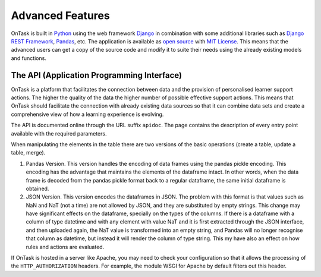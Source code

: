 .. _advanced_features:

*****************
Advanced Features
*****************

OnTask is built in `Python <https://www.python.org/>`_ using the web framework `Django <https://www.djangoproject.com/>`_ in combination with some additional libraries such as `Django REST Framework <https://www.django-rest-framework.org/>`_, `Pandas <https://pandas.pydata.org/>`_, etc. The application is available as `open source <https://github.com/abelardopardo/ontask_b>`_ with `MIT License <https://github.com/abelardopardo/ontask_b/blob/master/LICENSE>`_. This means that the advanced users can get a copy of the source code and modify it to suite their needs using the already existing models and functions.

The API (Application Programming Interface)
===========================================

OnTask is a platform that facilitates the connection between data and the
provision of personalised learner support actions. The higher the quality of
the data the higher number of possible effective support actions. This means
that OnTask should facilitate the connection with already existing data
sources so that it can combine data sets and create a comprehensive view of
how a learning experience is evolving.

The API is documented online through the URL suffix ``apidoc``. The page
contains the description of every entry point available with the required
parameters.

When manipulating the elements in the table there are two versions of the
basic operations (create a table, update a table, merge).

1. Pandas Version. This version handles the encoding of data frames using the
   pandas pickle encoding. This encoding has the advantage that maintains the
   elements of the dataframe intact. In other words, when the data frame is
   decoded from the pandas pickle format back to a regular dataframe, the same
   initial dataframe is obtained.

2. JSON Version. This version encodes the dataframes in JSON. The problem
   with this format is that values such as NaN and NaT (not a time) are not
   allowed by JSON, and they are substituted by empty strings. This change
   may have significant effects on the dataframe, specially on the types of
   the columns. If there is a dataframe with a column of type datetime and
   with any element with value NaT and it is first extracted through the JSON
   interface, and then uploaded again, the NaT value is transformed into an
   empty string, and Pandas will no longer recognise that column as
   datetime, but instead it will render the column of type string. This my
   have also an effect on how rules and actions are evaluated.

If OnTask is hosted in a server like Apache, you may need to check your
configuration so that it allows the processing of the ``HTTP_AUTHORIZATION``
headers. For example, the module WSGI for Apache by default filters out this
header.